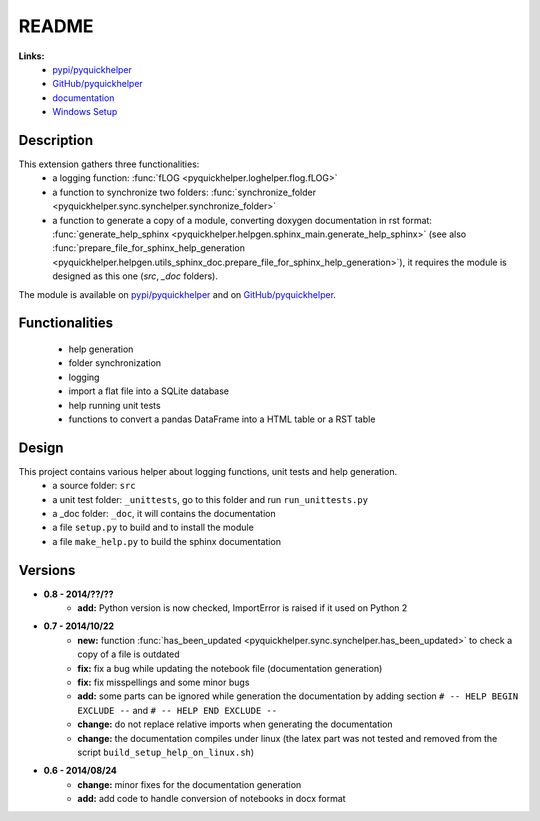 .. _l-README:

README
======

   
   
**Links:**
    * `pypi/pyquickhelper <https://pypi.python.org/pypi/pyquickhelper/>`_
    * `GitHub/pyquickhelper <https://github.com/sdpython/pyquickhelper>`_
    * `documentation <http://www.xavierdupre.fr/app/pyquickhelper/helpsphinx/index.html>`_
    * `Windows Setup <http://www.xavierdupre.fr/site2013/index_code.html#pyquickhelper>`_

Description
-----------

This extension gathers three functionalities:
    * a logging function: :func:`fLOG <pyquickhelper.loghelper.flog.fLOG>`
    * a function to synchronize two folders: :func:`synchronize_folder <pyquickhelper.sync.synchelper.synchronize_folder>`
    * a function to generate a copy of a module, converting doxygen documentation in rst format: :func:`generate_help_sphinx <pyquickhelper.helpgen.sphinx_main.generate_help_sphinx>` (see also :func:`prepare_file_for_sphinx_help_generation <pyquickhelper.helpgen.utils_sphinx_doc.prepare_file_for_sphinx_help_generation>`),
      it requires the module is designed as this one (`src`, `_doc` folders).
    
The module is available on `pypi/pyquickhelper <https://pypi.python.org/pypi/pyquickhelper/>`_ and
on `GitHub/pyquickhelper <https://github.com/sdpython/pyquickhelper>`_.

Functionalities
---------------

    * help generation
    * folder synchronization
    * logging
    * import a flat file into a SQLite database
    * help running unit tests
    * functions to convert a pandas DataFrame into a HTML table or a RST table

Design
------

This project contains various helper about logging functions, unit tests and help generation.
   * a source folder: ``src``
   * a unit test folder: ``_unittests``, go to this folder and run ``run_unittests.py``
   * a _doc folder: ``_doc``, it will contains the documentation
   * a file ``setup.py`` to build and to install the module
   * a file ``make_help.py`` to build the sphinx documentation
   
Versions
--------

* **0.8 - 2014/??/??**
    * **add:** Python version is now checked, ImportError is raised if it used on Python 2
* **0.7 - 2014/10/22**
    * **new:** function :func:`has_been_updated <pyquickhelper.sync.synchelper.has_been_updated>` to check a copy of a file is outdated
    * **fix:** fix a bug while updating the notebook file (documentation generation)
    * **fix:** fix misspellings and some minor bugs
    * **add:** some parts can be ignored while generation the documentation by adding section ``# -- HELP BEGIN EXCLUDE --`` and ``# -- HELP END EXCLUDE --``
    * **change:** do not replace relative imports when generating the documentation
    * **change:** the documentation compiles under linux (the latex part was not tested and removed from the script ``build_setup_help_on_linux.sh``)
* **0.6 - 2014/08/24**
    * **change:** minor fixes for the documentation generation
    * **add:** add code to handle conversion of notebooks in docx format

